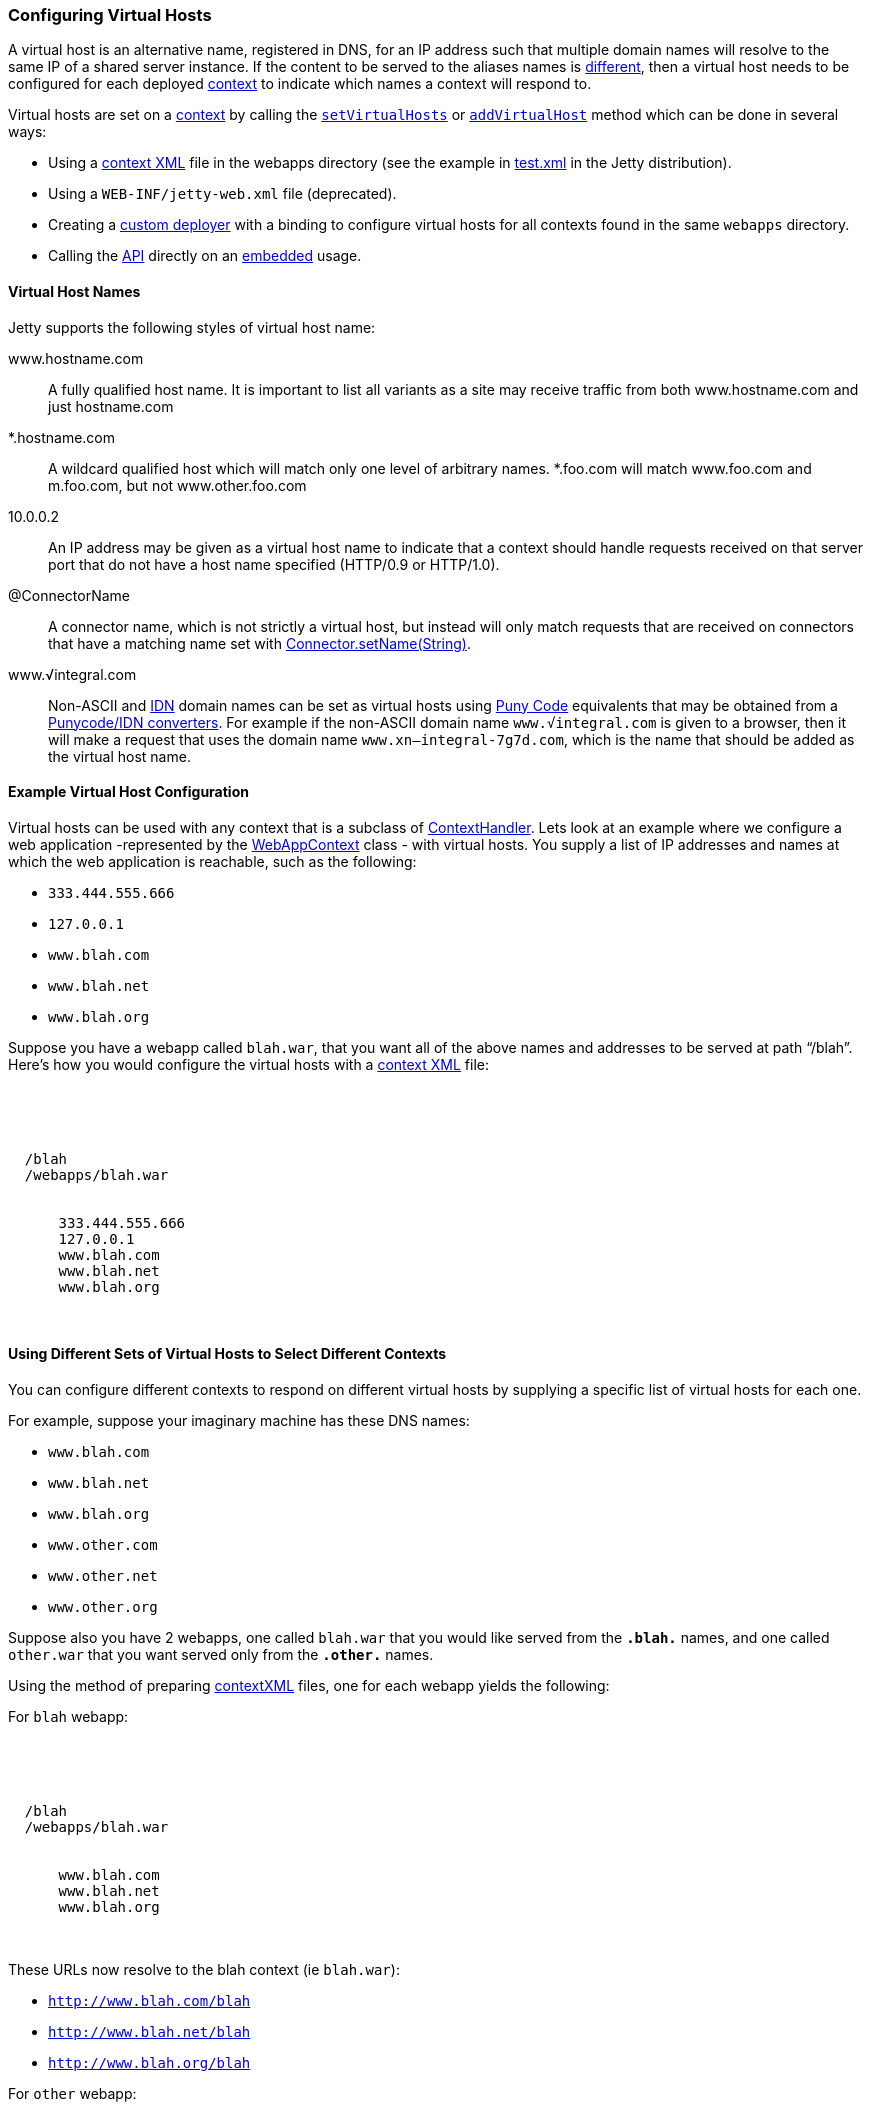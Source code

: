 //  ========================================================================
//  Copyright (c) 1995-2016 Mort Bay Consulting Pty. Ltd.
//  ========================================================================
//  All rights reserved. This program and the accompanying materials
//  are made available under the terms of the Eclipse Public License v1.0
//  and Apache License v2.0 which accompanies this distribution.
//
//      The Eclipse Public License is available at
//      http://www.eclipse.org/legal/epl-v10.html
//
//      The Apache License v2.0 is available at
//      http://www.opensource.org/licenses/apache2.0.php
//
//  You may elect to redistribute this code under either of these licenses.
//  ========================================================================

[[configuring-virtual-hosts]]
=== Configuring Virtual Hosts

A virtual host is an alternative name, registered in DNS, for an IP address such that multiple domain names will resolve to the same IP of a shared server instance. 
If the content to be served to the aliases names  is link:#different-virtual-hosts-different-contexts[different], then a virtual host needs to be configured for each deployed link:{JDURL}/org/eclipse/jetty/server/handler/ContextHandler.html[context] to indicate which names a context will respond to.

Virtual hosts are set on a link:{JDURL}/org/eclipse/jetty/server/handler/ContextHandler.html[context] by calling the link:{JDURL}/org/eclipse/jetty/server/handler/ContextHandler.html#setVirtualHosts-java.lang.String:A-[`setVirtualHosts`] or link:{JDURL}/org/eclipse/jetty/server/handler/ContextHandler.html#addVirtualHosts-java.lang.String:A-[`addVirtualHost`] method which can be done in several ways:

* Using a link:#deployable-descriptor-file[context XML] file in the webapps directory (see the example in link:{SRCDIR}/tests/test-webapps/test-jetty-webapp/src/main/config/demo-base/webapps/test.xml[test.xml] in the Jetty distribution).
* Using a `WEB-INF/jetty-web.xml` file (deprecated).
* Creating a link:#deployment-architecture[custom deployer] with a binding to configure virtual hosts for all contexts found in the same `webapps` directory.
* Calling the link:{JDURL}/org/eclipse/jetty/server/handler/ContextHandler.html#setVirtualHosts-java.lang.String:A-[API] directly on an link:#advanced-embedding[embedded] usage.

[[configuring-a-virtual-host]]
==== Virtual Host Names

Jetty supports the following styles of virtual host name:

www.hostname.com::
  A fully qualified host name. It is important to list all variants as a site may receive traffic from both www.hostname.com and just hostname.com
*.hostname.com::
  A wildcard qualified host which will match only one level of arbitrary names. 
  *.foo.com will match www.foo.com and m.foo.com, but not www.other.foo.com
10.0.0.2::
  An IP address may be given as a virtual host name to indicate that a context should handle requests received on that server port that do not have a host name specified (HTTP/0.9 or HTTP/1.0).
@ConnectorName::
  A connector name, which is not strictly a virtual host, but instead will only match requests that are received on connectors that have a matching name set with  link:{JDURL}/org/eclipse/jetty/server/AbstractConnector.html#setName(java.lang.String)[Connector.setName(String)].
www.√integral.com::
  Non-ASCII and  http://en.wikipedia.org/wiki/Internationalized_domain_name[IDN] domain names can be set as virtual hosts using http://en.wikipedia.org/wiki/Punycode[Puny Code] equivalents that may be obtained from a http://network-tools.com/idn-convert.asp[Punycode/IDN converters]. 
  For example if the non-ASCII domain name `www.√integral.com` is given to a browser, then it will make a request that uses the domain name `www.xn--integral-7g7d.com`, which is the name that should be added as the virtual host name.

==== Example Virtual Host Configuration

Virtual hosts can be used with any context that is a subclass of link:{JDURL}/org/eclipse/jetty/server/handler/ContextHandler.html[ContextHandler].
Lets look at an example where we configure a web application -represented by the link:{JDURL}/org/eclipse/jetty/webapp/WebAppContext.html[WebAppContext] class - with virtual hosts. 
You supply a list of IP addresses and names at which the web application is reachable, such as the following:

* `333.444.555.666`
* `127.0.0.1`
* `www.blah.com`
* `www.blah.net`
* `www.blah.org`

Suppose you have a webapp called `blah.war`, that you want all of the above names and addresses to be served at path "`/blah`". 
Here's how you would configure the virtual hosts with a link:#deployable-descriptor-file[context XML] file:

[source, xml, subs="{sub-order}"]
----
<?xml version="1.0" encoding="UTF-8"?>
<!DOCTYPE Configure PUBLIC "-//Jetty//Configure//EN" "http://www.eclipse.org/jetty/configure_9_0.dtd">

<Configure class="org.eclipse.jetty.webapp.WebAppContext">
  <Set name="contextPath">/blah</Set>
  <Set name="war"><Property name="jetty.webapps"/>/webapps/blah.war</Set>
  <Set name="virtualHosts">
    <Array type="java.lang.String">
      <Item>333.444.555.666</Item>
      <Item>127.0.0.1</Item>
      <Item>www.blah.com</Item>
      <Item>www.blah.net</Item>
      <Item>www.blah.org</Item>
    </Array>
  </Set>
</Configure>
----

[[different-virtual-hosts-different-contexts]]
==== Using Different Sets of Virtual Hosts to Select Different Contexts

You can configure different contexts to respond on different virtual hosts by supplying a specific list of virtual hosts for each one.

For example, suppose your imaginary machine has these DNS names:

* `www.blah.com`
* `www.blah.net`
* `www.blah.org`
* `www.other.com`
* `www.other.net`
* `www.other.org`

Suppose also you have 2 webapps, one called `blah.war` that you would like served from the `*.blah.*` names, and one called `other.war` that you want served only from the `*.other.*` names.

Using the method of preparing link:#deployable-descriptor-files[contextXML] files, one for each webapp yields the following:

For `blah` webapp:

[source, xml, subs="{sub-order}"]
----
<?xml version="1.0" encoding="UTF-8"?>
<!DOCTYPE Configure PUBLIC "-//Jetty//Configure//EN" "http://www.eclipse.org/jetty/configure_9_0.dtd">

<Configure class="org.eclipse.jetty.webapp.WebAppContext">
  <Set name="contextPath">/blah</Set>
  <Set name="war"><Property name="jetty.webapps"/>/webapps/blah.war</Set>
  <Set name="virtualHosts">
    <Array type="java.lang.String">
      <Item>www.blah.com</Item>
      <Item>www.blah.net</Item>
      <Item>www.blah.org</Item>
    </Array>
  </Set>
</Configure>
----

These URLs now resolve to the blah context (ie `blah.war`):

* `http://www.blah.com/blah`
* `http://www.blah.net/blah`
* `http://www.blah.org/blah`

For `other` webapp:

[source, xml, subs="{sub-order}"]
----
<?xml version="1.0" encoding="UTF-8"?>
<!DOCTYPE Configure PUBLIC "-//Jetty//Configure//EN" "http://www.eclipse.org/jetty/configure_9_0.dtd">

<Configure class="org.eclipse.jetty.webapp.WebAppContext">
  <Set name="contextPath">/other</Set>
  <Set name="war"><Property name="jetty.webapps"/>/webapps/other.war</Set>
  <Set name="virtualHosts">
    <Array type="java.lang.String">
      <Item>www.other.com</Item>
      <Item>www.other.net</Item>
      <Item>www.other.org</Item>
    </Array>
  </Set>
</Configure>
----

These URLs now resolve to the other context (i.e. `other.war`):

* `http://www.other.com/other`
* `http://www.other.net/other`
* `http://www.other.org/other`

[[different-virtual-hosts-different-context-same-path]]
==== Using Different Sets of Virtual Hosts to Select Different Contexts at the Same Context Path

In the previous section we setup 2 different contexts to be served from different virtual hosts at _different_ context paths. 
However, there is no requirement that the context paths must be distinct: you may use the same context path for multiple contexts, and use virtual hosts to determine which one is served for a given request.

Consider an example where we have the same set of DNS names as before, and the same webapps `blah.war` and `other.war`. We still want `blah.war` to be served in response to hostnames of `*.blah.*`, and we still want `other.war` to be served in response to `*.other.*` names.
However, we would like__all__ of our clients to use the `"/"` context path, no matter which context is being targeted.

In other words, we want all of the following URLs to map to `blah.war`:

* `http://www.blah.com/`
* `http://www.blah.net/`
* `http://www.blah.org/`

Similarly, we want the following URLs to map to `other.war`:

* `http://www.other.com/`
* `http://www.other.net/`
* `http://www.other.org/`

To achieve this, we simply use the same context path of `/` for each of our webapps, while still applying our different set of virtual host names.

For foo webapp:

[source, xml, subs="{sub-order}"]
----
<?xml version="1.0" encoding="UTF-8"?>
<!DOCTYPE Configure PUBLIC "-//Jetty//Configure//EN" "http://www.eclipse.org/jetty/configure_9_0.dtd">

<Configure class="org.eclipse.jetty.webapp.WebAppContext">
  <Set name="contextPath">/</Set>
  <Set name="war"><Property name="jetty.webapps"/>/webapps/foo.war</Set>
  <Set name="virtualHosts">
    <Array type="java.lang.String">
      <Item>www.blah.com</Item>
      <Item>www.blah.net</Item>
      <Item>www.blah.org</Item>
    </Array>
  </Set>
</Configure>
----

For bar webapp:

[source, xml, subs="{sub-order}"]
----
<?xml version="1.0" encoding="UTF-8"?>
<!DOCTYPE Configure PUBLIC "-//Jetty//Configure//EN" "http://www.eclipse.org/jetty/configure_9_0.dtd">

<Configure class="org.eclipse.jetty.webapp.WebAppContext">
  <Set name="contextPath">/</Set>
  <Set name="war"><Property name="jetty.webapps"/>/webapps/bar.war</Set>
  <Set name="virtualHosts">
    <Array type="java.lang.String">
      <Item>www.other.com</Item>
      <Item>www.other.net</Item>
      <Item>www.other.org</Item>
    </Array>
  </Set>
</Configure>
----
